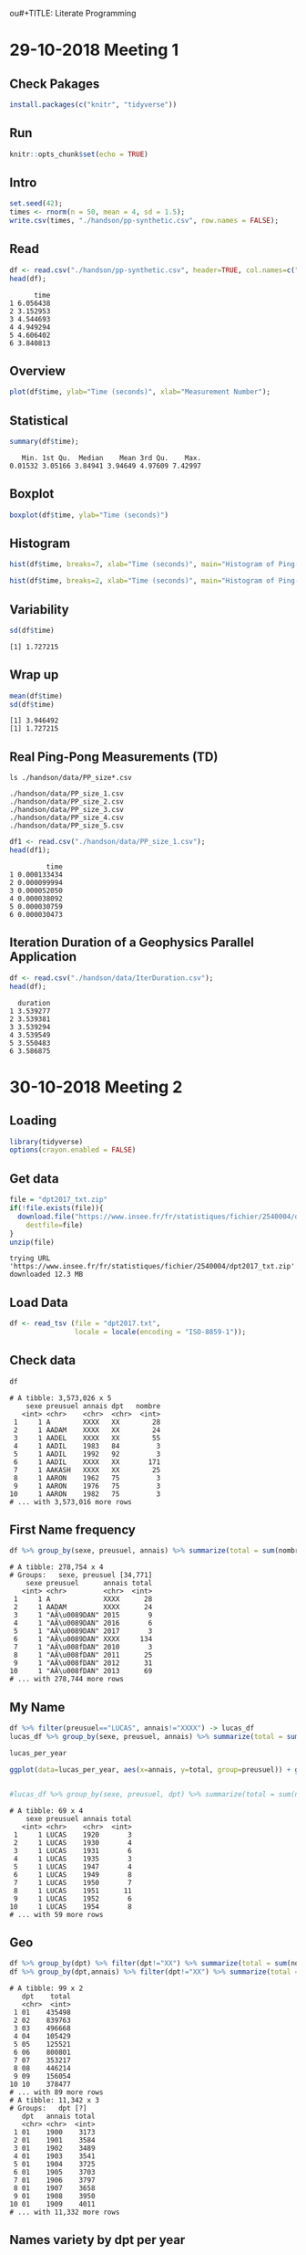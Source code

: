 ou#+TITLE: Literate Programming
#+AUTHOR: Lucas Nesi
#+STARTUP: overview indent
#+TAGS: noexport(n) deprecated(d)
#+EXPORT_SELECT_TAGS: export
#+EXPORT_EXCLUDE_TAGS: noexport
#+SEQ_TODO: TODO(t!) STARTED(s!) WAITING(w!) | DONE(d!) CANCELLED(c!) DEFERRED(f!)

* 29-10-2018 Meeting 1
** Check Pakages

#+begin_src R :results output :session *R* :exports both
install.packages(c("knitr", "tidyverse"))
#+end_src

** Run

#+begin_src R :results output :session *R* :exports both
knitr::opts_chunk$set(echo = TRUE)
#+end_src

#+RESULTS:

** Intro

#+begin_src R :results output :session *R* :exports both
set.seed(42);
times <- rnorm(n = 50, mean = 4, sd = 1.5);
write.csv(times, "./handson/pp-synthetic.csv", row.names = FALSE);
#+end_src

#+RESULTS:

** Read
#+begin_src R :results output :session *R* :exports both
df <- read.csv("./handson/pp-synthetic.csv", header=TRUE, col.names=c("time"))
head(df);
#+end_src

#+RESULTS:
:       time
: 1 6.056438
: 2 3.152953
: 3 4.544693
: 4 4.949294
: 5 4.606402
: 6 3.840813

** Overview
#+begin_src R :results output :session *R* :exports both
plot(df$time, ylab="Time (seconds)", xlab="Measurement Number");
#+end_src

#+RESULTS:

** Statistical
#+begin_src R :results output :session *R* :exports both
summary(df$time);
#+end_src

#+RESULTS:
:    Min. 1st Qu.  Median    Mean 3rd Qu.    Max. 
: 0.01532 3.05166 3.84941 3.94649 4.97609 7.42997

** Boxplot
#+begin_src R :results output :session *R* :exports both
boxplot(df$time, ylab="Time (seconds)")
#+end_src

#+RESULTS:

** Histogram
#+begin_src R :results output :session *R* :exports both
hist(df$time, breaks=7, xlab="Time (seconds)", main="Histogram of Ping-Pong")
#+end_src

#+RESULTS:

#+begin_src R :results output :session *R* :exports both
hist(df$time, breaks=2, xlab="Time (seconds)", main="Histogram of Ping-Pong")
#+end_src

#+RESULTS:

** Variability
#+begin_src R :results output :session *R* :exports both
sd(df$time)
#+end_src

#+RESULTS:
: [1] 1.727215

** Wrap up
#+begin_src R :results output :session *R* :exports both
mean(df$time)
sd(df$time)
#+end_src

#+RESULTS:
: [1] 3.946492
: [1] 1.727215

** Real Ping-Pong Measurements (TD)

#+begin_src shell :results output :exports both
ls ./handson/data/PP_size*.csv
#+end_src

#+RESULTS:
: ./handson/data/PP_size_1.csv
: ./handson/data/PP_size_2.csv
: ./handson/data/PP_size_3.csv
: ./handson/data/PP_size_4.csv
: ./handson/data/PP_size_5.csv

#+begin_src R :results output :session *R* :exports both
df1 <- read.csv("./handson/data/PP_size_1.csv");
head(df1);
#+end_src

#+RESULTS:
:          time
: 1 0.000133434
: 2 0.000099994
: 3 0.000052050
: 4 0.000038092
: 5 0.000030759
: 6 0.000030473

** Iteration Duration of a Geophysics Parallel Application

#+begin_src R :results output :session *R* :exports both
df <- read.csv("./handson/data/IterDuration.csv");
head(df);
#+end_src

#+RESULTS:
:   duration
: 1 3.539277
: 2 3.539381
: 3 3.539294
: 4 3.539549
: 5 3.550483
: 6 3.586875
* 30-10-2018 Meeting 2
** Loading
#+begin_src R :results output :session *R* :exports both
library(tidyverse)
options(crayon.enabled = FALSE)
#+end_src

#+RESULTS:

** Get data

#+begin_src R :results output :session *R* :exports both
file = "dpt2017_txt.zip"
if(!file.exists(file)){
  download.file("https://www.insee.fr/fr/statistiques/fichier/2540004/dpt2017_txt.zip",
	destfile=file)
}
unzip(file)
#+end_src

#+RESULTS:
: trying URL 'https://www.insee.fr/fr/statistiques/fichier/2540004/dpt2017_txt.zip'
: downloaded 12.3 MB

** Load Data

#+begin_src R :results output :session *R* :exports both
df <- read_tsv (file = "dpt2017.txt",
                locale = locale(encoding = "ISO-8859-1"));
#+end_src

** Check data
#+begin_src R :results output :session *R* :exports both
df
#+end_src

#+RESULTS:
#+begin_example
# A tibble: 3,573,026 x 5
    sexe preusuel annais dpt   nombre
   <int> <chr>    <chr>  <chr>  <int>
 1     1 A        XXXX   XX        28
 2     1 AADAM    XXXX   XX        24
 3     1 AADEL    XXXX   XX        55
 4     1 AADIL    1983   84         3
 5     1 AADIL    1992   92         3
 6     1 AADIL    XXXX   XX       171
 7     1 AAKASH   XXXX   XX        25
 8     1 AARON    1962   75         3
 9     1 AARON    1976   75         3
10     1 AARON    1982   75         3
# ... with 3,573,016 more rows
#+end_example

** First Name frequency
#+begin_src R :results output :session *R* :exports both
df %>% group_by(sexe, preusuel, annais) %>% summarize(total = sum(nombre)) %>% filter(preusuel!="_PRENOMS_RARES")
#+end_src

#+RESULTS:
#+begin_example
# A tibble: 278,754 x 4
# Groups:   sexe, preusuel [34,771]
    sexe preusuel      annais total
   <int> <chr>         <chr>  <int>
 1     1 A             XXXX      28
 2     1 AADAM         XXXX      24
 3     1 "AÃ\u0089DAN" 2015       9
 4     1 "AÃ\u0089DAN" 2016       6
 5     1 "AÃ\u0089DAN" 2017       3
 6     1 "AÃ\u0089DAN" XXXX     134
 7     1 "AÃ\u008fDAN" 2010       3
 8     1 "AÃ\u008fDAN" 2011      25
 9     1 "AÃ\u008fDAN" 2012      31
10     1 "AÃ\u008fDAN" 2013      69
# ... with 278,744 more rows
#+end_example

** My Name

#+begin_src R :results output :session *R* :exports both
df %>% filter(preusuel=="LUCAS", annais!="XXXX") -> lucas_df
lucas_df %>% group_by(sexe, preusuel, annais) %>% summarize(total = sum(nombre))  %>% ungroup() -> lucas_per_year

lucas_per_year

ggplot(data=lucas_per_year, aes(x=annais, y=total, group=preusuel)) + geom_line()
      

#lucas_df %>% group_by(sexe, preusuel, dpt) %>% summarize(total = sum(nombre)) %>% arrange(-total)
#+end_src

#+RESULTS:
#+begin_example
# A tibble: 69 x 4
    sexe preusuel annais total
   <int> <chr>    <chr>  <int>
 1     1 LUCAS    1920       3
 2     1 LUCAS    1930       4
 3     1 LUCAS    1931       6
 4     1 LUCAS    1935       3
 5     1 LUCAS    1947       4
 6     1 LUCAS    1949       8
 7     1 LUCAS    1950       7
 8     1 LUCAS    1951      11
 9     1 LUCAS    1952       6
10     1 LUCAS    1954       8
# ... with 59 more rows
#+end_example
** Geo
#+begin_src R :results output :session *R* :exports both
df %>% group_by(dpt) %>% filter(dpt!="XX") %>% summarize(total = sum(nombre))
df %>% group_by(dpt,annais) %>% filter(dpt!="XX") %>% summarize(total = sum(nombre))
#+end_src

#+RESULTS:
#+begin_example
# A tibble: 99 x 2
   dpt    total
   <chr>  <int>
 1 01    435498
 2 02    839763
 3 03    496668
 4 04    105429
 5 05    125521
 6 06    800801
 7 07    353217
 8 08    446214
 9 09    156054
10 10    378477
# ... with 89 more rows
# A tibble: 11,342 x 3
# Groups:   dpt [?]
   dpt   annais total
   <chr> <chr>  <int>
 1 01    1900    3173
 2 01    1901    3584
 3 01    1902    3489
 4 01    1903    3541
 5 01    1904    3725
 6 01    1905    3703
 7 01    1906    3797
 8 01    1907    3658
 9 01    1908    3950
10 01    1909    4011
# ... with 11,332 more rows
#+end_example

** Names variety by dpt per year
#+begin_src R :results output :session *R* :exports both
df %>% group_by(dpt, annais) %>% filter(dpt!="XX") %>% 
       summarize(total = n()) %>% ungroup() %>%
       group_by(annais) %>% arrange(-total) %>% slice(1) %>%
       ggplot(aes(x=annais, y=total, colour=dpt)) + geom_point() +
       scale_x_discrete()
#+end_src

#+RESULTS:
* 31-10-2018 Meeting 3
** POA accidents
*** Download Data
#+begin_src shell :results output :exports both
wget http://datapoa.com.br/storage/f/2017-08-03T13%3A19%3A45.538Z/acidentes-2016.csv
#+end_src

#+RESULTS:

#+begin_src shell :results output :exports both
ls -l
#+end_src

#+RESULTS:
#+begin_example
total 92468
-rw-rw-r-- 1 llnesi llnesi  3009167 ago  3  2017 acidentes-2016.csv
-rw-rw-r-- 1 llnesi llnesi  3009167 ago  3  2017 acidentes-2016.csv.1
drwxrwxr-x 3 llnesi llnesi     4096 out 29 10:23 data
-rw-rw-r-- 1 llnesi llnesi 75721433 out 30 08:58 dpt2017.txt
-rw-rw-r-- 1 llnesi llnesi 12868031 out 30 08:58 dpt2017_txt.zip
drwxrwxr-x 3 llnesi llnesi     4096 out 29 11:45 handson
drwxrwxr-x 2 llnesi llnesi     4096 out 29 10:23 img
-rw-rw-r-- 1 llnesi llnesi     7511 out 31 09:52 #LabBook.org#
-rw-rw-r-- 1 llnesi llnesi     7216 out 30 10:10 LabBook.org
-rw-rw-r-- 1 llnesi llnesi     1176 out 29 11:45 LabBook.org~
-rw-rw-r-- 1 llnesi llnesi    22143 out 29 10:23 README.org
drwxrwxr-x 7 llnesi llnesi     4096 out 29 10:23 slides
drwxrwxr-x 3 llnesi llnesi     4096 out 29 10:23 tasks
#+end_example

*** Load Data
#+begin_src R :results output :session *R* :exports both
library(tidyverse)
options(crayon.enabled = FALSE)
#+end_src

#+RESULTS:

#+begin_src R :results output :session *R* :exports both
df <- read_csv2 (file = "acidentes-2016.csv")
#+end_src

#+RESULTS:
#+begin_example
Using ',' as decimal and '.' as grouping mark. Use read_delim() for more control.
Parsed with column specification:
cols(
  .default = col_integer(),
  LONGITUDE = col_number(),
  LATITUDE = col_number(),
  LOG1 = col_character(),
  LOG2 = col_character(),
  LOCAL = col_character(),
  TIPO_ACID = col_character(),
  LOCAL_VIA = col_character(),
  DATA = col_date(format = ""),
  DATA_HORA = col_datetime(format = ""),
  DIA_SEM = col_character(),
  HORA = col_time(format = ""),
  TEMPO = col_character(),
  NOITE_DIA = col_character(),
  FONTE = col_character(),
  BOLETIM = col_character(),
  REGIAO = col_character(),
  CONSORCIO = col_character()
)
See spec(...) for full column specifications.
|=======                                                                 |  10%|=========                                                               |  12%|==========                                                              |  14%|===========                                                             |  16%|=============                                                           |  18%|==============                                                          |  19%|===============                                                         |  21%|=================                                                       |  23%|==================                                                      |  25%|===================                                                     |  27%|=====================                                                   |  28%|======================                                                  |  30%|=======================                                                 |  32%|=========================                                               |  34%|=======================                                         |  36%    1 MB|========================                                        |  38%    1 MB|=========================                                       |  39%    1 MB|===========================                                     |  41%    1 MB|============================                                    |  43%    1 MB|=============================                                   |  45%    1 MB|==============================                                  |  47%    1 MB|===============================                                 |  48%    1 MB|================================                                |  50%    1 MB|==================================                              |  52%    1 MB|===================================                             |  54%    1 MB|====================================                            |  56%    1 MB|=====================================                           |  57%    1 MB|======================================                          |  59%    1 MB|========================================                        |  61%    1 MB|=========================================                       |  63%    1 MB|==========================================                      |  65%    1 MB|===========================================                     |  67%    1 MB|============================================                    |  68%    1 MB|=============================================                   |  70%    2 MB|===============================================                 |  72%    2 MB|================================================                |  74%    2 MB|=================================================               |  76%    2 MB|==================================================              |  77%    2 MB|===================================================             |  79%    2 MB|=====================================================           |  81%    2 MB|======================================================          |  83%    2 MB|=======================================================         |  85%    2 MB|========================================================        |  87%    2 MB|=========================================================       |  88%    2 MB|==========================================================      |  90%    2 MB|============================================================    |  92%    2 MB|=============================================================   |  94%    2 MB|==============================================================  |  96%    2 MB|=============================================================== |  98%    2 MB|================================================================|  99%    2 MB|=================================================================| 100%    2 MB
#+end_example

*** Check

#+begin_src R :results output :session *R* :exports both
df
#+end_src

#+RESULTS:
#+begin_example
# A tibble: 12,515 x 44
       ID LONGITUDE LATITUDE LOG1  LOG2  PREDIAL1 LOCAL TIPO_ACID LOCAL_VIA
    <int>     <dbl>    <dbl> <chr> <chr>    <int> <chr> <chr>     <chr>    
 1 623243 -51233864  -3.01e7 R AR… R CO…        0 Cruz… ATROPELA… R ARAPEI…
 2 622413 -51231947  -3.01e7 R PA… R JO…        0 Cruz… ABALROAM… R PADRE …
 3 622460 -51212026  -3.00e7 AV D… <NA>         0 Logr… ATROPELA… AV DO LA…
 4 622540 -51185614  -3.00e7 AV D… R CA…        0 Cruz… CHOQUE    AV DR NI…
 5 622181 -51097360  -3.01e7 ESTR… <NA>      8487 Logr… CHOQUE    8487 EST…
 6 622232 -51225022  -3.00e7 AV I… <NA>       320 Logr… COLISAO   320 AV I…
 7 622414 -51221523  -3.01e7 R JO… <NA>       965 Logr… COLISAO   965 R JO…
 8 622186 -51218406  -3.00e7 AV E… <NA>       240 Logr… ABALROAM… 240 AV E…
 9 622235 -51215827  -3.00e7 R GE… <NA>      1445 Logr… COLISAO   1445 R G…
10 622185 -51200627  -3.00e7 AV E… <NA>         0 Logr… QUEDA     AV EDVAL…
# ... with 12,505 more rows, and 35 more variables: QUEDA_ARR <int>,
#   DATA <date>, DATA_HORA <dttm>, DIA_SEM <chr>, HORA <time>, FERIDOS <int>,
#   FERIDOS_GR <int>, MORTES <int>, MORTE_POST <int>, FATAIS <int>, AUTO <int>,
#   TAXI <int>, LOTACAO <int>, ONIBUS_URB <int>, ONIBUS_MET <int>,
#   ONIBUS_INT <int>, CAMINHAO <int>, MOTO <int>, CARROCA <int>,
#   BICICLETA <int>, OUTRO <int>, TEMPO <chr>, NOITE_DIA <chr>, FONTE <chr>,
#   BOLETIM <chr>, REGIAO <chr>, DIA <int>, MES <int>, ANO <int>,
#   FX_HORA <int>, CONT_ACID <int>, CONT_VIT <int>, UPS <int>, CONSORCIO <chr>,
#   CORREDOR <int>
#+end_example

*** Is there a time of the year with more accidents?

#+begin_src R :results output :session *R* :exports both
df %>% group_by(MES) %>%
       summarize(total = n()) %>%
       mutate(MES = factor(month.abb[MES], levels=month.abb[1:12])) %>% 
       ggplot(aes(x=MES, y=total, fill=factor(MES))) +
       theme_bw(base_size=15) +
       geom_col() +
       xlab("Month") +
       ylab("Total Number of Accidents") +
       ggtitle("Total number of Accidents in Porto Alegre 2016") +
       theme(legend.position="bottom") + 
       scale_fill_discrete(name = "Month")
#+end_src

#+RESULTS:



*** How many vehicles are usually involved?
#+begin_src R :results output :session *R* :exports both
df %>% group_by(MES) %>%
       mutate(TOTAL_VEH = AUTO + TAXI + LOTACAO + 
                          ONIBUS_URB + ONIBUS_MET + 
                          ONIBUS_INT + CAMINHAO + MOTO +
                          CARROCA + BICICLETA + OUTRO) %>%
       summarize(total = mean(TOTAL_VEH), sd=sd(TOTAL_VEH) ) %>%
       mutate(MES = factor(month.abb[MES], levels=month.abb[1:12])) %>% 
       ggplot(aes(x=MES, y=total, fill=factor(MES))) +
       theme_bw(base_size=15) +
       geom_col() +
       geom_errorbar(aes(ymin=total-sd, ymax=total+sd), width=.1) + 
       xlab("Month") +
       ylab("Avegere of Vehicles involved in accidents") +
       ggtitle("Number of Vehicles involved in accidents in\nPorto Alegre 2016") +
       theme(legend.position="bottom") + 
       scale_fill_discrete(name = "Month")
#+end_src

#+RESULTS:

*** Check Date per weekday

#+begin_src R :results output :session *R* :exports both
df %>% group_by(DIA_SEM) %>% summarize(total = n()) %>%
       mutate(DIA_SEM = factor(DIA_SEM, levels=c("SEGUNDA-FEIRA",
                                                 "TERCA-FEIRA",
                                                 "QUARTA-FEIRA", "QUINTA-FEIRA", "SEXTA-FEIRA", "SABADO", "DOMINGO"))) %>%
       ggplot(aes(x=DIA_SEM, y=total, fill=factor(DIA_SEM))) +
       theme_bw(base_size=15) +
       geom_col() +
       xlab("Month") +
       ylab("Avegere of Vehicles involved in accidents") +
       ggtitle("Number of Vehicles involved in accidents in\nPorto Alegre 2016") +
       theme(legend.position="bottom") + 
       scale_fill_discrete(name = "Month")
#+end_src

#+RESULTS:

*** Check Occurencies per hour

#+begin_src R :results output graphics :file (org-babel-temp-file "figure" ".png") :exports both :width 600 :height 400 :session *R* 
df %>% mutate(HOUR_STEP = strftime(HORA,"%H", tz="-3")) %>%
       group_by(HOUR_STEP) %>% summarize(total = n()) %>%
       ggplot(aes(x=HOUR_STEP, y=total)) + geom_col()
#+end_src

#+RESULTS:
[[file:/tmp/babel-25368MSa/figure25368ZvQ.png]]

*** Check per location

#+begin_src R :results output :session *R* :exports both
df %>% group_by(LOG1) %>% summarize(total = n()) %>% arrange(-total)
#+end_src

#+RESULTS:
#+begin_example
# A tibble: 1,334 x 2
   LOG1                           total
   <chr>                          <int>
 1 AV IPIRANGA                      610
 2 AV ASSIS BRASIL                  532
 3 AV PROTASIO ALVES                502
 4 AV BENTO GONCALVES               376
 5 AV SERTORIO                      349
 6 AV FARRAPOS                      257
 7 AV PROF OSCAR PEREIRA            224
 8 AV BALTAZAR DE OLIVEIRA GARCIA   170
 9 AV DA CAVALHADA                  155
10 AV JUCA BATISTA                  154
# ... with 1,324 more rows
#+end_example

*** Map
#+begin_src R :results output :session *R* :exports both
remove.packages(ggmap)
#+end_src

#+RESULTS:
: Error in remove.packages(ggmap) : object 'ggmap' not found

#+begin_src R :results output :session *R* :exports both

devtools::install_github("dkahle/ggmap", force = TRUE)
#+end_src

#+RESULTS:
#+begin_example
Downloading GitHub repo dkahle/ggmap@master
from URL https://api.github.com/repos/dkahle/ggmap/zipball/master
Installing ggmap
'/usr/lib/R/bin/R' --no-site-file --no-environ --no-save --no-restore --quiet  \
  CMD INSTALL '/tmp/RtmpDgONMQ/devtoolsf73399accba/dkahle-ggmap-c054613'  \
  --library='/home/llnesi/R/x86_64-pc-linux-gnu-library/3.4' --install-tests 

,* installing *source* package ‘ggmap’ ...
,** R
,** data
,*** moving datasets to lazyload DB
,** inst
,** tests
,** preparing package for lazy loading
,** help
,*** installing help indices
,** building package indices
,** testing if installed package can be loaded
,* DONE (ggmap)
#+end_example

#+begin_src R :results output :session *R* :exports both
df
#+end_src

#+RESULTS:
#+begin_example
# A tibble: 12,515 x 44
       ID LONGITUDE LATITUDE LOG1  LOG2  PREDIAL1 LOCAL TIPO_ACID LOCAL_VIA
    <int>     <dbl>    <dbl> <chr> <chr>    <int> <chr> <chr>     <chr>    
 1 623243 -51233864  -3.01e7 R AR… R CO…        0 Cruz… ATROPELA… R ARAPEI…
 2 622413 -51231947  -3.01e7 R PA… R JO…        0 Cruz… ABALROAM… R PADRE …
 3 622460 -51212026  -3.00e7 AV D… <NA>         0 Logr… ATROPELA… AV DO LA…
 4 622540 -51185614  -3.00e7 AV D… R CA…        0 Cruz… CHOQUE    AV DR NI…
 5 622181 -51097360  -3.01e7 ESTR… <NA>      8487 Logr… CHOQUE    8487 EST…
 6 622232 -51225022  -3.00e7 AV I… <NA>       320 Logr… COLISAO   320 AV I…
 7 622414 -51221523  -3.01e7 R JO… <NA>       965 Logr… COLISAO   965 R JO…
 8 622186 -51218406  -3.00e7 AV E… <NA>       240 Logr… ABALROAM… 240 AV E…
 9 622235 -51215827  -3.00e7 R GE… <NA>      1445 Logr… COLISAO   1445 R G…
10 622185 -51200627  -3.00e7 AV E… <NA>         0 Logr… QUEDA     AV EDVAL…
# ... with 12,505 more rows, and 35 more variables: QUEDA_ARR <int>,
#   DATA <date>, DATA_HORA <dttm>, DIA_SEM <chr>, HORA <time>, FERIDOS <int>,
#   FERIDOS_GR <int>, MORTES <int>, MORTE_POST <int>, FATAIS <int>, AUTO <int>,
#   TAXI <int>, LOTACAO <int>, ONIBUS_URB <int>, ONIBUS_MET <int>,
#   ONIBUS_INT <int>, CAMINHAO <int>, MOTO <int>, CARROCA <int>,
#   BICICLETA <int>, OUTRO <int>, TEMPO <chr>, NOITE_DIA <chr>, FONTE <chr>,
#   BOLETIM <chr>, REGIAO <chr>, DIA <int>, MES <int>, ANO <int>,
#   FX_HORA <int>, CONT_ACID <int>, CONT_VIT <int>, UPS <int>, CONSORCIO <chr>,
#   CORREDOR <int>
#+end_example

#+begin_src R :results output :session *R* :exports both
library(tidyverse)
library(ggmap)

ggmap::get_stamenmap(bbox = c(left = -51.3, bottom = -30.15, right = -51.0, top = -29.9), zoom = 12, maptype = c("terrain") ) %>% ggmap()
#+end_src

#+RESULTS:


* Homework 1

Source: https://g1.globo.com/economia/noticia/2018/10/31/copom-mantem-taxa-basica-de-juros-em-65-ao-ano.ghtml

[[./graph.png]]

Analysis:
- The information is very clear. It states the evolution of the
  federal funds rate of Brazil (Federal Interest rate) over the last
  months.
- In the Y-axis there is the rate of % per year and in the X-axis the
  months from january/2018 to october/2018.
- The points are the values established by the Brasil Central Bank.
Problems:
- The Y-axis doesn't start on 0, giving the impression that the left
  months presents a much higher value than the right ones.


